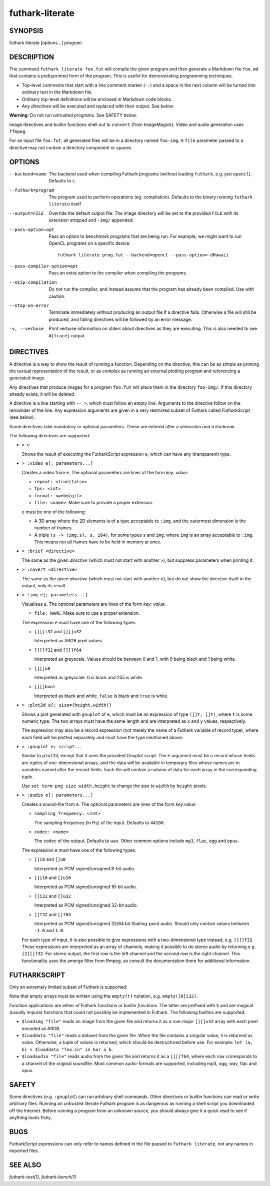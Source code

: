 .. role:: ref(emphasis)

.. _futhark-literate(1):

================
futhark-literate
================

SYNOPSIS
========

futhark literate [options...] program

DESCRIPTION
===========

The command ``futhark literate foo.fut`` will compile the given
program and then generate a Markdown file ``foo.md`` that contains a
prettyprinted form of the program.  This is useful for demonstrating
programming techniques.

* Top-level comments that start with a line comment marker (``--``)
  and a space in the next column will be turned into ordinary text in
  the Markdown file.

* Ordinary top-level definitions will be enclosed in Markdown code
  blocks.

* Any *directives* will be executed and replaced with their output.
  See below.

**Warning:** Do not run untrusted programs.  See SAFETY below.

Image directives and builtin functions shell out to ``convert`` (from
ImageMagick).  Video and audio generation uses ``ffmpeg``.

For an input file ``foo.fut``, all generated files will be in a
directory named ``foo-img``.  A ``file`` parameter passed to a
directive may not contain a directory component or spaces.

OPTIONS
=======

--backend=name

  The backend used when compiling Futhark programs (without leading
  ``futhark``, e.g. just ``opencl``).  Defaults to ``c``.

--futhark=program

  The program used to perform operations (eg. compilation).  Defaults
  to the binary running ``futhark literate`` itself.

--output=FILE

  Override the default output file.  The image directory will be set
  to the provided ``FILE`` with its extension stripped and ``-img/``
  appended.

--pass-option=opt

  Pass an option to benchmark programs that are being run.  For
  example, we might want to run OpenCL programs on a specific device::

    futhark literate prog.fut --backend=opencl --pass-option=-dHawaii

--pass-compiler-option=opt

  Pass an extra option to the compiler when compiling the programs.

--skip-compilation

  Do not run the compiler, and instead assume that the program has
  already been compiled.  Use with caution.

--stop-on-error

  Terminate immediately without producing an output file if a
  directive fails.  Otherwise a file will still be produced, and
  failing directives will be followed by an error message.

-v, --verbose

  Print verbose information on stderr about directives as they are
  executing.  This is also needed to see ``#[trace]`` output.

DIRECTIVES
==========

A directive is a way to show the result of running a function.
Depending on the directive, this can be as simple as printing the
textual representation of the result, or as complex as running an
external plotting program and referencing a generated image.

Any directives that produce images for a program ``foo.fut`` will
place them in the directory ``foo-img/``.  If this directory already
exists, it will be deleted.

A directive is a line starting with ``-- >``, which must follow an
empty line.  Arguments to the directive follow on the remainder of the
line.  Any expression arguments are given in a very restricted subset
of Futhark called *FutharkScript* (see below).

Some directives take mandatory or optional parameters.  These are
entered after a semicolon *and a linebreak*.

The following directives are supported:

* ``> e``

  Shows the result of executing the FutharkScript expression ``e``,
  which can have any (transparent) type.

* ``> :video e[; parameters...]``

  Creates a video from ``e``.  The optional parameters are lines of
  the form *key: value*:

  * ``repeat: <true|false>``

  * ``fps: <int>``

  * ``format: <webm|gif>``

  * ``file: <name>``.  Make sure to provide a proper extension.

  ``e`` must be one of the following:

  * A 3D array where the 2D elements is of a type acceptable to
    ``:img``, and the outermost dimension is the number of frames.

  * A triple ``(s -> (img,s), s, i64)``, for some types ``s`` and
    ``img``, where ``img`` is an array acceptable to ``:img``.  This
    means not all frames have to be held in memory at once.

* ``> :brief <directive>``

  The same as the given *directive* (which must not start with another
  ``>``), but suppress parameters when printing it.

* ``> :covert <directive>``

  The same as the given *directive* (which must not start with another
  ``>``), but do not show the directive itself in the output, only its
  result.

* ``> :img e[; parameters...]``

  Visualises ``e``.  The optional parameters are lines of
  the form *key: value*:

  * ``file: NAME``.  Make sure to use a proper extension.

  The expression ``e`` must have one of the following types:

  * ``[][]i32`` and ``[][]u32``

    Interpreted as ARGB pixel values.

  * ``[][]f32`` and ``[][]f64``

    Interpreted as greyscale. Values should be between 0 and 1, with 0
    being black and 1 being white.

  * ``[][]u8``

    Interpreted as greyscale. 0 is black and 255 is white.

  * ``[][]bool``

    Interpreted as black and white. ``false`` is black and ``true`` is
    white.

* ``> :plot2d e[; size=(height,width)]``

  Shows a plot generated with ``gnuplot`` of ``e``, which must be an
  expression of type ``([]t, []t)``, where ``t`` is some numeric type.
  The two arrays must have the same length and are interpreted as
  ``x`` and ``y`` values, respectively.

  The expression may also be a record expression (*not* merely the
  name of a Futhark variable of record type), where each field will be
  plotted separately and must have the type mentioned above.

* ``> :gnuplot e; script...``

  Similar to ``plot2d``, except that it uses the provided Gnuplot
  script.  The ``e`` argument must be a record whose fields are tuples
  of one-dimensional arrays, and the data will be available in
  temporary files whose names are in variables named after the record
  fields.  Each file will contain a column of data for each array in
  the corresponding tuple.

  Use ``set term png size width,height`` to change the size to
  ``width`` by ``height`` pixels.

* ``> :audio e[; parameters...]``

  Creates a sound-file from ``e``.  The optional parameters are lines of the
  form *key:value*:

  * ``sampling_frequency: <int>``

    The sampling frequency (in Hz) of the input.  Defaults to ``44100``.

  * ``codec: <name>``

    The codec of the output.  Defaults to ``wav``. Other common options include
    ``mp3``, ``flac``, ``ogg`` and ``opus``.

  The expression ``e`` must have one of the following types:

  * ``[]i8`` and ``[]u8``

    Interpreted as PCM signed/unsigned 8-bit audio.

  * ``[]i16`` and ``[]u16``

    Interpreted as PCM signed/unsigned 16-bit audio.

  * ``[]i32`` and ``[]u32``

    Interpreted as PCM signed/unsigned 32-bit audio.

  * ``[]f32`` and ``[]f64``

    Interpreted as PCM signed/unsigned 32/64 bit floating-point audio. Should
    only contain values between ``-1.0`` and ``1.0``.

  For each type of input, it is also possible to give expressions with a
  two-dimensional type instead, e.g. ``[][]f32``.  These expressions are
  interpreted as an array of channels, making it possible to do stereo audio by
  returning e.g. ``[2][]f32``.  For stereo output, the first row is the left
  channel and the second row is the right channel.  This functionality uses the
  amerge filter from ffmpeg, so consult the documentation there for additional
  information.

FUTHARKSCRIPT
=============

Only an extremely limited subset of Futhark is supported:

.. productionlist::
   script_exp:   `fun` `script_exp`*
            : | "(" `script_exp` ")"
            : | "(" `script_exp` ( "," `script_exp` )+ ")"
            : | "[" `script_exp` ( "," `script_exp` )+ "]"
            : | "empty" "(" ("[" `decimal` "]" )+ `script_type` ")"
            : | "{" "}"
            : | "{" (`id` = `script_exp`) ("," `id` = `script_exp`)* "}"
            : | "let" `script_pat` "=" `script_exp` "in" `script_exp`
            : | `literal`
   script_pat:  `id` | "(" `id` ("," `id`) ")"
   script_fun:  `id` | "$" `id`
   script_type: `int_type` | `float_type` | "bool"

Note that empty arrays must be written using the ``empty(t)``
notation, e.g. ``empty([0]i32)``.

Function applications are either of Futhark functions or *builtin
functions*.  The latter are prefixed with ``$`` and are magical
(usually impure) functions that could not possibly be implemented in
Futhark.  The following builtins are supported:

* ``$loadimg "file"`` reads an image from the given file and returns
  it as a row-major ``[][]u32`` array with each pixel encoded as ARGB.

* ``$loaddata "file"`` reads a dataset from the given file. When the file
  contains a singular value, it is returned as value. Otherwise, a tuple
  of values is returned, which should be destructured before use. For example:
  ``let (a, b) = $loaddata "foo.in" in bar a b``.

* ``$loadaudio "file"`` reads audio from the given file and returns it as a
  ``[][]f64``, where each row corresponds to a channel of the original
  soundfile. Most common audio-formats are supported, including mp3, ogg, wav,
  flac and opus.

SAFETY
======

Some directives (e.g. ``:gnuplot``) can run arbitrary shell commands.
Other directives or builtin functions can read or write arbitrary
files.  Running an untrusted literate Futhark program is as dangerous
as running a shell script you downloaded off the Internet.  Before
running a program from an unknown source, you should always give it a
quick read to see if anything looks fishy.

BUGS
====

FutharkScript expressions can only refer to names defined in the file
passed to ``futhark literate``, not any names in imported files.

SEE ALSO
========

:ref:`futhark-test(1)`, :ref:`futhark-bench(1)`
